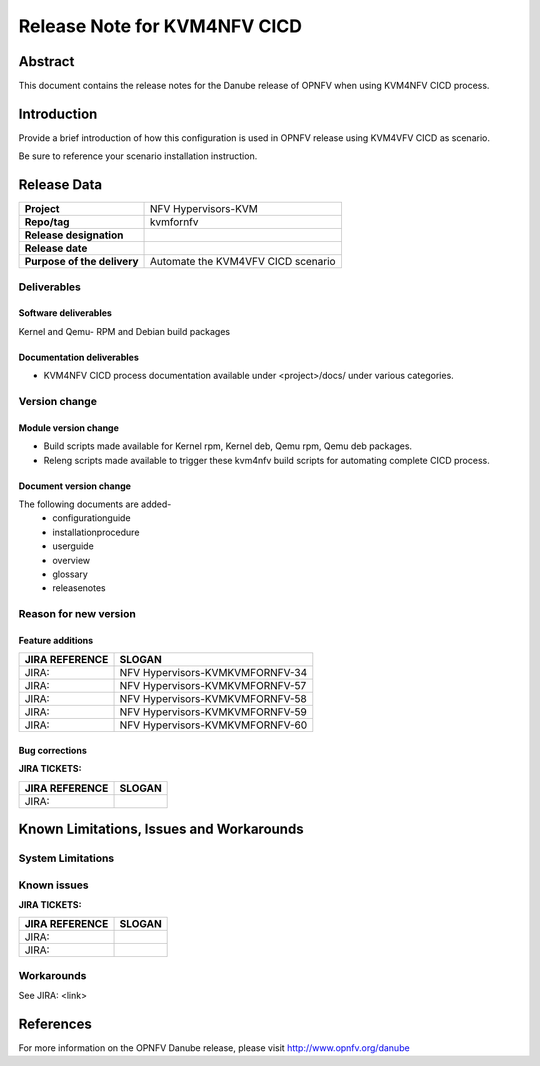.. This work is licensed under a Creative Commons Attribution 4.0 International License.

.. http://creativecommons.org/licenses/by/4.0

=============================
Release Note for KVM4NFV CICD
=============================


Abstract
========

This document contains the release notes for the Danube release of OPNFV when using KVM4NFV CICD process.

Introduction
============

Provide a brief introduction of how this configuration is used in OPNFV release
using KVM4VFV CICD as scenario.

Be sure to reference your scenario installation instruction.

Release Data
============

+--------------------------------------+--------------------------------------+
| **Project**                          | NFV Hypervisors-KVM                  |
|                                      |                                      |
+--------------------------------------+--------------------------------------+
| **Repo/tag**                         | kvmfornfv                            |
|                                      |                                      |
+--------------------------------------+--------------------------------------+
| **Release designation**              |                                      |
|                                      |                                      |
+--------------------------------------+--------------------------------------+
| **Release date**                     |                                      |
|                                      |                                      |
+--------------------------------------+--------------------------------------+
| **Purpose of the delivery**          |  Automate the KVM4VFV CICD scenario  |
|                                      |                                      |
+--------------------------------------+--------------------------------------+

Deliverables
------------

Software deliverables
~~~~~~~~~~~~~~~~~~~~~
Kernel and Qemu- RPM and Debian build packages

Documentation deliverables
~~~~~~~~~~~~~~~~~~~~~~~~~~
- KVM4NFV CICD process documentation available under <project>/docs/ under
  various categories.

Version change
--------------
.. This section describes the changes made since the last version of this
.. document.

Module version change
~~~~~~~~~~~~~~~~~~~~~
- Build scripts made available for Kernel rpm, Kernel deb, Qemu rpm, Qemu
  deb packages.
- Releng scripts made available to trigger these kvm4nfv build scripts for
  automating complete CICD process.

Document version change
~~~~~~~~~~~~~~~~~~~~~~~
The following documents are added-
 - configurationguide
 - installationprocedure
 - userguide
 - overview
 - glossary
 - releasenotes

Reason for new version
----------------------

Feature additions
~~~~~~~~~~~~~~~~~

+--------------------------------------+--------------------------------------+
| **JIRA REFERENCE**                   | **SLOGAN**                           |
|                                      |                                      |
+--------------------------------------+--------------------------------------+
| JIRA:                                | NFV Hypervisors-KVMKVMFORNFV-34      |
|                                      |                                      |
+--------------------------------------+--------------------------------------+
| JIRA:                                | NFV Hypervisors-KVMKVMFORNFV-57      |
|                                      |                                      |
+--------------------------------------+--------------------------------------+
| JIRA:                                | NFV Hypervisors-KVMKVMFORNFV-58      |
|                                      |                                      |
+--------------------------------------+--------------------------------------+
| JIRA:                                | NFV Hypervisors-KVMKVMFORNFV-59      |
|                                      |                                      |
+--------------------------------------+--------------------------------------+
| JIRA:                                | NFV Hypervisors-KVMKVMFORNFV-60      |
|                                      |                                      |
+--------------------------------------+--------------------------------------+

Bug corrections
~~~~~~~~~~~~~~~

**JIRA TICKETS:**

+--------------------------------------+--------------------------------------+
| **JIRA REFERENCE**                   | **SLOGAN**                           |
|                                      |                                      |
+--------------------------------------+--------------------------------------+
| JIRA:                                |                                      |
|                                      |                                      |
+--------------------------------------+--------------------------------------+


Known Limitations, Issues and Workarounds
=========================================

System Limitations
------------------

Known issues
------------

**JIRA TICKETS:**

+--------------------------------------+--------------------------------------+
| **JIRA REFERENCE**                   | **SLOGAN**                           |
|                                      |                                      |
+--------------------------------------+--------------------------------------+
| JIRA:                                |                                      |
+--------------------------------------+--------------------------------------+
| JIRA:                                |                                      |
+--------------------------------------+--------------------------------------+


Workarounds
-----------
See JIRA: <link>


References
==========
For more information on the OPNFV Danube release, please visit
http://www.opnfv.org/danube

